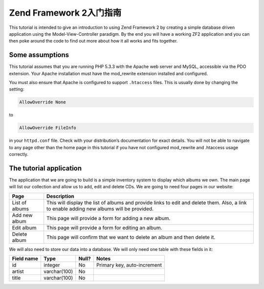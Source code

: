 .. _user-guide.overview:

#####################################
Zend Framework 2入门指南
#####################################

This tutorial is intended to give an introduction to using Zend Framework 2 by
creating a simple database driven application using the Model-View-Controller
paradigm. By the end you will have a working ZF2 application and you can then
poke around the code to find out more about how it all works and fits together.

.. _user-guide.overview.assumptions:

Some assumptions
----------------

This tutorial assumes that you are running PHP 5.3.3 with the Apache web server
and MySQL, accessible via the PDO extension. Your Apache installation must have
the mod_rewrite extension installed and configured.

You must also ensure that Apache is configured to support ``.htaccess`` files. This is
usually done by changing the setting:

.. code-block:: apache

    AllowOverride None

to

.. code-block:: apache

    AllowOverride FileInfo

in your ``httpd.conf`` file. Check with your distribution’s documentation for
exact details. You will not be able to navigate to any page other than the home
page in this tutorial if you have not configured mod_rewrite and .htaccess usage
correctly.

The tutorial application
------------------------

The application that we are going to build is a simple inventory system to
display which albums we own. The main page will list our collection and allow us
to add, edit and delete CDs. We are going to need four pages in our website:

+----------------+------------------------------------------------------------+
| Page           | Description                                                |
+================+============================================================+
| List of albums | This will display the list of albums and provide links to  |
|                | edit and delete them. Also, a link to enable adding new    |
|                | albums will be provided.                                   |
+----------------+------------------------------------------------------------+
| Add new album  | This page will provide a form for adding a new album.      |
+----------------+------------------------------------------------------------+
| Edit album     | This page will provide a form for editing an album.        |
+----------------+------------------------------------------------------------+
| Delete album   | This page will confirm that we want to delete an album and |
|                | then delete it.                                            |
+----------------+------------------------------------------------------------+

We will also need to store our data into a database. We will only need one table
with these fields in it:

+------------+--------------+-------+-----------------------------+
| Field name | Type         | Null? | Notes                       |
+============+==============+=======+=============================+
| id         | integer      | No    | Primary key, auto-increment |
+------------+--------------+-------+-----------------------------+
| artist     | varchar(100) | No    |                             |
+------------+--------------+-------+-----------------------------+
| title      | varchar(100) | No    |                             |
+------------+--------------+-------+-----------------------------+


